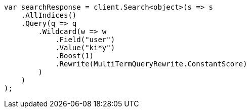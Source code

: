 // query-dsl/wildcard-query.asciidoc:21

////
IMPORTANT NOTE
==============
This file is generated from method Line21 in https://github.com/elastic/elasticsearch-net/tree/master/src/Examples/Examples/QueryDsl/WildcardQueryPage.cs#L9-L39.
If you wish to submit a PR to change this example, please change the source method above
and run dotnet run -- asciidoc in the ExamplesGenerator project directory.
////

[source, csharp]
----
var searchResponse = client.Search<object>(s => s
    .AllIndices()
    .Query(q => q
        .Wildcard(w => w
            .Field("user")
            .Value("ki*y")
            .Boost(1)
            .Rewrite(MultiTermQueryRewrite.ConstantScore)
        )
    )
);
----
